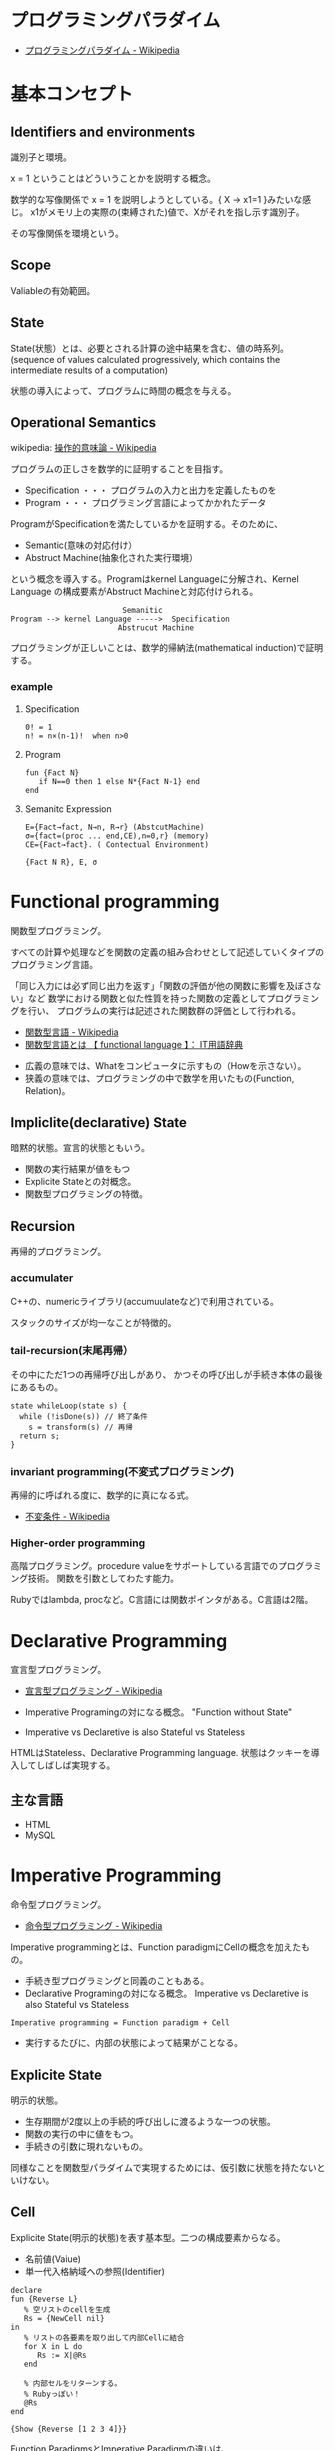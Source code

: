 #+OPTIONS: toc:nil
* プログラミングパラダイム

- [[http://ja.wikipedia.org/wiki/%E3%83%97%E3%83%AD%E3%82%B0%E3%83%A9%E3%83%9F%E3%83%B3%E3%82%B0%E3%83%91%E3%83%A9%E3%83%80%E3%82%A4%E3%83%A0][プログラミングパラダイム - Wikipedia]]

* 基本コンセプト
** Identifiers and environments
識別子と環境。

x = 1 ということはどういうことかを説明する概念。

数学的な写像関係で x = 1 を説明しようとしている。{ X -> x1=1 }みたいな感じ。
x1がメモリ上の実際の(束縛された)値で、Xがそれを指し示す識別子。

その写像関係を環境という。

** Scope
Valiableの有効範囲。

** State
State(状態）とは、必要とされる計算の途中結果を含む、値の時系列。
(sequence of values calculated progressively,
which contains the intermediate results of a computation)

状態の導入によって、プログラムに時間の概念を与える。

** Operational Semantics
wikipedia: [[http://ja.wikipedia.org/wiki/%E6%93%8D%E4%BD%9C%E7%9A%84%E6%84%8F%E5%91%B3%E8%AB%96][操作的意味論 - Wikipedia]]
    
プログラムの正しさを数学的に証明することを目指す。

- Specification ・・・ プログラムの入力と出力を定義したものを
- Program ・・・ プログラミング言語によってかかれたデータ

ProgramがSpecificationを満たしているかを証明する。そのために、

- Semantic(意味の対応付け）
- Abstruct Machine(抽象化された実行環境）

という概念を導入する。Programはkernel Languageに分解され、Kernel Language
の構成要素がAbstruct Machineと対応付けられる。

#+begin_src language
                             Semanitic 
    Program --> kernel Language ----->  Specification
                            Abstrucut Machine
#+end_src

プログラミングが正しいことは、数学的帰納法(mathematical induction)で証明する。

*** example
**** Specification
      
#+begin_src language
0! = 1
n! = n×(n-1)!  when n>0
#+end_src

**** Program

#+begin_src oz
fun {Fact N}
   if N==0 then 1 else N*{Fact N-1} end
end
#+end_src

**** Semanitc Expression

#+begin_src language
E={Fact→fact, N→n, R→r} (AbstcutMachine)
σ={fact=(proc ... end,CE),n=0,r} (memory)
CE={Fact→fact}. ( Contectual Environment)

{Fact N R}, E, σ
#+end_src


* Functional programming
関数型プログラミング。

すべての計算や処理などを関数の定義の組み合わせとして記述していくタイプのプログラミング言語。

「同じ入力には必ず同じ出力を返す」「関数の評価が他の関数に影響を及ぼさない」など
数学における関数と似た性質を持った関数の定義としてプログラミングを行い、
プログラムの実行は記述された関数群の評価として行われる。

- [[http://ja.wikipedia.org/wiki/%E9%96%A2%E6%95%B0%E5%9E%8B%E8%A8%80%E8%AA%9E][関数型言語 - Wikipedia]]
- [[http://e-words.jp/w/E996A2E695B0E59E8BE8A880E8AA9E.html][関数型言語とは 【 functional language 】： IT用語辞典]]


- 広義の意味では、Whatをコンピュータに示すもの（Howを示さない）。
- 狭義の意味では、プログラミングの中で数学を用いたもの(Function, Relation)。

** Impliclite(declarative) State
暗黙的状態。宣言的状態ともいう。

- 関数の実行結果が値をもつ
- Explicite Stateとの対概念。
- 関数型プログラミングの特徴。

** Recursion
再帰的プログラミング。

*** accumulater
C++の、numericライブラリ(accumuulateなど)で利用されている。

スタックのサイズが均一なことが特徴的。

*** tail-recursion(末尾再帰）
その中にただ1つの再帰呼び出しがあり、
かつその呼び出しが手続き本体の最後にあるもの。

#+begin_src C++
state whileLoop(state s) {
  while (!isDone(s)) // 終了条件
    s = transform(s) // 再帰
  return s;
}
#+end_src

*** invariant programming(不変式プログラミング)
再帰的に呼ばれる度に、数学的に真になる式。

- [[http://ja.wikipedia.org/wiki/%E4%B8%8D%E5%A4%89%E6%9D%A1%E4%BB%B6][不変条件 - Wikipedia]]

*** Higher-order programming
高階プログラミング。procedure valueをサポートしている言語でのプログラミング技術。
関数を引数としてわたす能力。

Rubyではlambda, procなど。C言語には関数ポインタがある。C言語は2階。

* Declarative Programming
宣言型プログラミング。

- [[http://ja.wikipedia.org/wiki/%E5%AE%A3%E8%A8%80%E5%9E%8B%E3%83%97%E3%83%AD%E3%82%B0%E3%83%A9%E3%83%9F%E3%83%B3%E3%82%B0][宣言型プログラミング - Wikipedia]]

- Imperative Programingの対になる概念。
  "Function without State"

- Imperative vs Declaretive is also Stateful vs Stateless
  
HTMLはStateless、Declarative Programming language.
状態はクッキーを導入してしばしば実現する。

** 主な言語
- HTML
- MySQL
  
* Imperative Programming
命令型プログラミング。

- [[http://ja.wikipedia.org/wiki/%E5%91%BD%E4%BB%A4%E5%9E%8B%E3%83%97%E3%83%AD%E3%82%B0%E3%83%A9%E3%83%9F%E3%83%B3%E3%82%B0][命令型プログラミング - Wikipedia]]

Imperative programmingとは、Function paradigmにCellの概念を加えたもの。

- 手続き型プログラミングと同義のこともある。
- Declarative Programingの対になる概念。
  Imperative vs Declaretive is also Stateful vs Stateless

#+begin_src language
Imperative programming = Function paradigm + Cell
#+end_src

- 実行するたびに、内部の状態によって結果がことなる。

** Explicite State
明示的状態。

- 生存期間が2度以上の手続的呼び出しに渡るような一つの状態。
- 関数の実行の中に値をもつ。
- 手続きの引数に現れないもの。

同様なことを関数型パラダイムで実現するためには、仮引数に状態を持たないといけない。

** Cell
Explicite State(明示的状態)を表す基本型。二つの構成要素からなる。

- 名前値(Vaiue)
- 単一代入格納域への参照(Identifier)

#+begin_src oz
declare
fun {Reverse L}
   % 空リストのcellを生成
   Rs = {NewCell nil}
in
   % リストの各要素を取り出して内部Cellに結合
   for X in L do
      Rs := X|@Rs
   end

   % 内部セルをリターンする。
   % Rubyっぽい！
   @Rs
end

{Show {Reverse [1 2 3 4]}}
#+end_src

Function ParadigmsとImperative Paradigmの違いは、

- Function 
  - 状態変化しない(Immunity)
  - 機能追加時にインタフェースの変更の影響度がおおきい。
- Inperative
  - 機能追加時にインタフェースの変更の影響度がない。(モジュール性）
  - 状態変化する。

** 主な言語
- C言語

* Structured programming
構造化プログラミング。

[[http://ja.wikipedia.org/wiki/%E6%A7%8B%E9%80%A0%E5%8C%96%E3%83%97%E3%83%AD%E3%82%B0%E3%83%A9%E3%83%9F%E3%83%B3%E3%82%B0][- 構造化プログラミング - Wikipedia]]

** 三つの構造化文
ダイクストラが提唱。

- 順次
順接、順構造とも言われる。プログラムに記された順に、逐次処理を行なっていく。プログラムの記述とコンピュータの動作経過が一致するプログラム構造である。

- 反復
一定の条件が満たされている間処理を繰り返す。

- 分岐
ある条件が成立するなら処理Aを、そうでなければ処理Bを行なう。 

* Object-Oriented Programming
オブジェクト指向型プログラミング

** Data abstraction
*** Encapsulation
カプセル化。

** Polymorphism
** Inheritance

* Detarministic dataflow programming
決定性データフロープログラミング。

* Multi-agent dataflow programmming
マルチエジェーントデータフロープログラミング。
* Concept(コンセプト) 未整理

*** List,trees, and records
*** Symbolic programming
*** Instantiation
*** Genericity
*** Kernel languages
*** Abstract machines
*** Mathematial semantics
*** Exception handling
*** Dataflow synchronizaton
*** Deterministic concurrency
*** Nondeterminism

